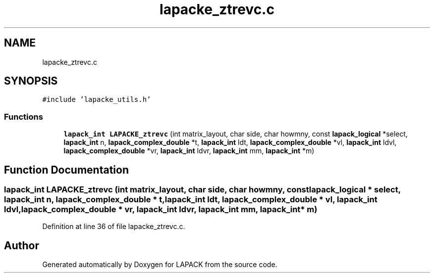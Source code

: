 .TH "lapacke_ztrevc.c" 3 "Tue Nov 14 2017" "Version 3.8.0" "LAPACK" \" -*- nroff -*-
.ad l
.nh
.SH NAME
lapacke_ztrevc.c
.SH SYNOPSIS
.br
.PP
\fC#include 'lapacke_utils\&.h'\fP
.br

.SS "Functions"

.in +1c
.ti -1c
.RI "\fBlapack_int\fP \fBLAPACKE_ztrevc\fP (int matrix_layout, char side, char howmny, const \fBlapack_logical\fP *select, \fBlapack_int\fP n, \fBlapack_complex_double\fP *t, \fBlapack_int\fP ldt, \fBlapack_complex_double\fP *vl, \fBlapack_int\fP ldvl, \fBlapack_complex_double\fP *vr, \fBlapack_int\fP ldvr, \fBlapack_int\fP mm, \fBlapack_int\fP *m)"
.br
.in -1c
.SH "Function Documentation"
.PP 
.SS "\fBlapack_int\fP LAPACKE_ztrevc (int matrix_layout, char side, char howmny, const \fBlapack_logical\fP * select, \fBlapack_int\fP n, \fBlapack_complex_double\fP * t, \fBlapack_int\fP ldt, \fBlapack_complex_double\fP * vl, \fBlapack_int\fP ldvl, \fBlapack_complex_double\fP * vr, \fBlapack_int\fP ldvr, \fBlapack_int\fP mm, \fBlapack_int\fP * m)"

.PP
Definition at line 36 of file lapacke_ztrevc\&.c\&.
.SH "Author"
.PP 
Generated automatically by Doxygen for LAPACK from the source code\&.
